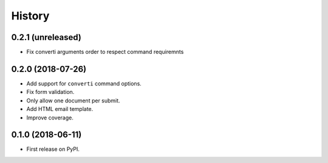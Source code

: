 .. :changelog:

History
-------

0.2.1 (unreleased)
++++++++++++++++++

* Fix converti arguments order to respect command requiremnts

0.2.0 (2018-07-26)
++++++++++++++++++

* Add support for ``converti`` command options.
* Fix form validation.
* Only allow one document per submit.
* Add HTML email template.
* Improve coverage.

0.1.0 (2018-06-11)
++++++++++++++++++

* First release on PyPI.
